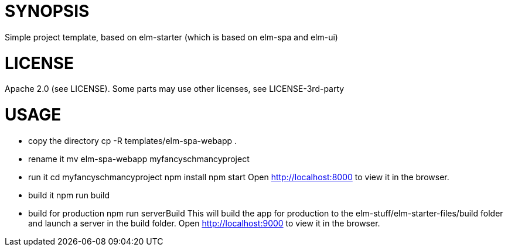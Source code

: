 = SYNOPSIS
Simple project template, based on elm-starter (which is based on elm-spa and elm-ui)

= LICENSE
Apache 2.0 (see LICENSE). Some parts may use other licenses, see LICENSE-3rd-party

= USAGE
- copy the directory
    cp -R templates/elm-spa-webapp .
- rename it
    mv elm-spa-webapp myfancyschmancyproject
- run it
    cd myfancyschmancyproject
    npm install
    npm start
    Open http://localhost:8000 to view it in the browser.
- build it
    npm run build
- build for production
    npm run serverBuild
  This will build the app for production to the elm-stuff/elm-starter-files/build folder and
  launch a server in the build folder.
  Open http://localhost:9000 to view it in the browser.
    

